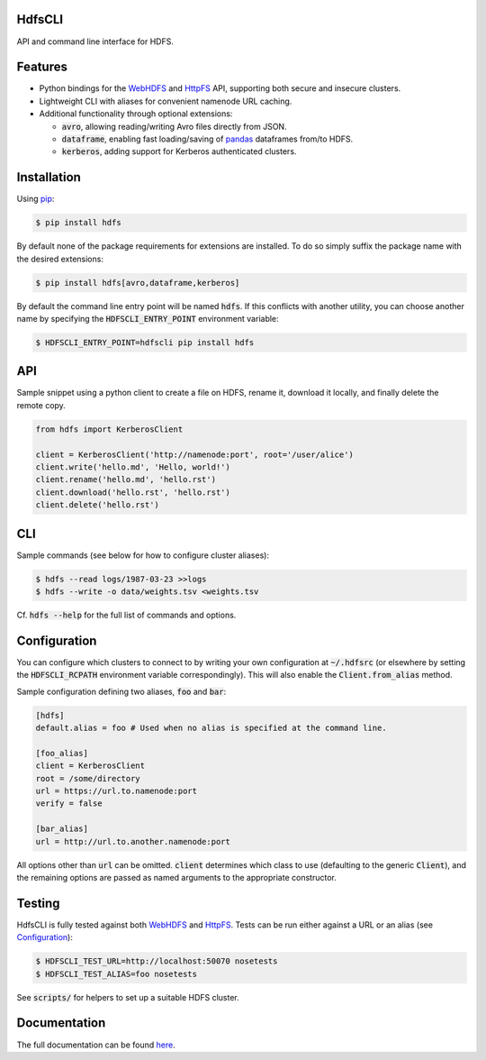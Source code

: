 .. default-role:: code


HdfsCLI |build_image|
---------------------

.. |build_image| image:: https://travis-ci.org/mtth/hdfs.png?branch=master
  :target: https://travis-ci.org/mtth/hdfs

API and command line interface for HDFS.


Features
--------

* Python bindings for the WebHDFS_ and HttpFS_ API, supporting both secure and 
  insecure clusters.
* Lightweight CLI with aliases for convenient namenode URL caching.
* Additional functionality through optional extensions:

  + `avro`, allowing reading/writing Avro files directly from JSON.
  + `dataframe`, enabling fast loading/saving of pandas_ dataframes from/to 
    HDFS.
  + `kerberos`, adding support for Kerberos authenticated clusters.


Installation
------------

Using pip_:

.. code-block:: bash

  $ pip install hdfs

By default none of the package requirements for extensions are installed. To do 
so simply suffix the package name with the desired extensions:

.. code-block:: bash

  $ pip install hdfs[avro,dataframe,kerberos]

By default the command line entry point will be named `hdfs`. If this conflicts 
with another utility, you can choose another name by specifying the 
`HDFSCLI_ENTRY_POINT` environment variable:

.. code-block:: bash

  $ HDFSCLI_ENTRY_POINT=hdfscli pip install hdfs


API
---

Sample snippet using a python client to create a file on HDFS, rename it, 
download it locally, and finally delete the remote copy.

.. code-block:: python

  from hdfs import KerberosClient

  client = KerberosClient('http://namenode:port', root='/user/alice')
  client.write('hello.md', 'Hello, world!')
  client.rename('hello.md', 'hello.rst')
  client.download('hello.rst', 'hello.rst')
  client.delete('hello.rst')


CLI
---

Sample commands (see below for how to configure cluster aliases):

.. code-block:: bash

  $ hdfs --read logs/1987-03-23 >>logs
  $ hdfs --write -o data/weights.tsv <weights.tsv

Cf. `hdfs --help` for the full list of commands and options.


Configuration
-------------

You can configure which clusters to connect to by writing your own 
configuration at `~/.hdfsrc` (or elsewhere by setting the `HDFSCLI_RCPATH` 
environment variable correspondingly). This will also enable the 
`Client.from_alias` method.

Sample configuration defining two aliases, `foo` and `bar`:

.. code-block:: cfg

  [hdfs]
  default.alias = foo # Used when no alias is specified at the command line.

  [foo_alias]
  client = KerberosClient
  root = /some/directory
  url = https://url.to.namenode:port
  verify = false

  [bar_alias]
  url = http://url.to.another.namenode:port

All options other than `url` can be omitted. `client` determines which class to 
use (defaulting to the generic `Client`), and the remaining options are passed 
as named arguments to the appropriate constructor.


Testing
-------

HdfsCLI is fully tested against both WebHDFS_ and HttpFS_. Tests can be run 
either against a URL or an alias (see Configuration_):

.. code-block:: bash

  $ HDFSCLI_TEST_URL=http://localhost:50070 nosetests
  $ HDFSCLI_TEST_ALIAS=foo nosetests

See `scripts/` for helpers to set up a suitable HDFS cluster.


Documentation
-------------

The full documentation can be found here_.


.. _here: http://hdfscli.readthedocs.org/
.. _pip: http://www.pip-installer.org/en/latest/
.. _pandas: http://pandas.pydata.org/
.. _WebHDFS: http://hadoop.apache.org/docs/current/hadoop-project-dist/hadoop-hdfs/WebHDFS.html
.. _HttpFS: http://hadoop.apache.org/docs/current/hadoop-hdfs-httpfs/
